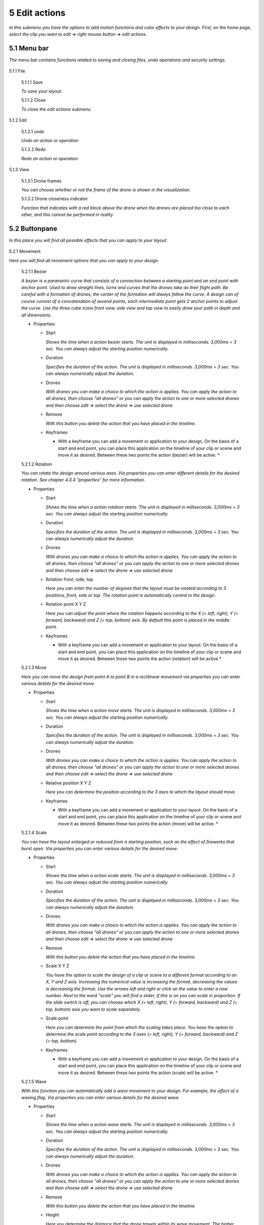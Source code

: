 ============================
5 Edit actions
============================

*In this submenu you have the options to add motion functions and color effects to your design. First, on the home page, select the clip you want to edit => right mouse button => edit actions.*

  .. image:: images/edit_actions.jpg

5.1 Menu bar
--------------

*The menu bar contains functions related to saving and closing files, undo operations and security settings.*

  .. image:: images/menubalk001.jpg

5.1.1 File

  .. image:: images/edit_actions_file.jpg

  5.1.1.1 Save

  *To save your layout.*

  5.1.1.2 Close

  *To close the edit actions submenu*

5.1.2 Edit

  .. image:: images/edit-actions-edit.jpg

  5.1.2.1 undo

  *Undo an action or operation*

  5.1.2.2 Redo

  *Redo an action or operation*

5.1.3 View

  .. image:: images/edit_actions_view.jpg

  5.1.3.1 Drone frames

  *You can choose whether or not the frame of the drone is shown in the visualization.*

  5.1.3.2 Drone closeness indicator

  *Function that indicates with a red block above the drone when the drones are placed too close to each other, and this cannot be performed in reality*

5.2 Buttonpane
----------------

*In this place you will find all possible effects that you can apply to your layout.*

  .. image:: images/buttonpane001.jpg

5.2.1 Movement

*Here you will find all movement options that you can apply to your design.*

  5.2.1.1 Bezier

  *A bezier is a parametric curve that consists of a connection between a starting point and an end point with anchor point. Used to draw straight lines, turns and curves that the drones take as their flight path. Be careful with a formation of drones, the center of the formation will always follow the curve. A design can of course consist of a concatenation of several points, each intermediate point gets 2 anchor points to adjust the curve. Use the three cube icons front view, side view and top view to easily draw your path in depth and all dimensions.*

  .. image:: images/bezier.jpg

  - Properties:

    - Start

      *Shows the time when a action bezier starts. The unit is displayed in milliseconds. 3,000ms = 3 sec. You can always adjust the starting position numerically.*

    - Duration

      *Specifies the duration of the action. The unit is displayed in milliseconds. 3,000ms = 3 sec. You can always numerically adjust the duration.*

    - Drones

      *With drones you can make a choice to which the action is applies. You can apply the action to all drones, then choose "all drones" or you can apply the action to one or more selected drones and then choose edit => select the drone => use selected drone*

    - Remove

      *With this button you delete the action that you have placed in the timeline.*

    - Keyframes

      * With a keyframe you can add a movement or application to your design. On the basis of a start and end point, you can place this application on the timeline of your clip or scene and move it as desired. Between these two points the action (bezier) will be active. *

  5.2.1.2 Rotation

  *You can rotate the design around various axes. Via properties you can enter different details for the desired rotation. See chapter 4.3.4 "properties" for more information.*

  .. image:: images/rotation.jpg

  - Properties

    - Start

      *Shows the time when a action rotation starts. The unit is displayed in milliseconds. 3,000ms = 3 sec. You can always adjust the starting position numerically.*

    - Duration

      *Specifies the duration of the action. The unit is displayed in milliseconds. 3,000ms = 3 sec. You can always numerically adjust the duration.*

    - Drones

      *With drones you can make a choice to which the action is applies. You can apply the action to all drones, then choose "all drones" or you can apply the action to one or more selected drones and then choose edit => select the drone => use selected drone*

    - Rotation front, side, top

      *Here you can enter the number of degrees that the layout must be rotated according to 3 positions, front, side or top. The rotation point is automatically central to the design.* 

    - Rotation point X Y Z

      *Here you can adjust the point where the rotation happens according to the X (= left, right), Y (= forward, backward) and Z (= top, bottom) axis. By default this point is placed in the middle point.*

    - Keyframes

      * With a keyframe you can add a movement or application to your layout. On the basis of a start and end point, you can place this application on the timeline of your clip or scene and move it as desired. Between these two points the action (rotation) will be active.*

  5.2.1.3 Move

  *Here you can move the design from point A to point B in a rectilinear movement via properties you can enter various details for the desired move.*

  .. image:: images/move.jpg
  
  - Properties

    - Start

      *Shows the time when a action move starts. The unit is displayed in milliseconds. 3,000ms = 3 sec. You can always adjust the starting position numerically.*

    - Duration

      *Specifies the duration of the action. The unit is displayed in milliseconds. 3,000ms = 3 sec. You can always numerically adjust the duration.*

    - Drones

      *With drones you can make a choice to which the action is applies. You can apply the action to all drones, then choose "all drones" or you can apply the action to one or more selected drones and then choose edit => select the drone => use selected drone*

    - Relative position X Y Z

      *Here you can determine the position according to the 3 axes to which the layout should move.*

    - Keyframes

      * With a keyframe you can add a movement or application to your layout. On the basis of a start and end point, you can place this application on the timeline of your clip or scene and move it as desired. Between these two points the action (move) will be active. *

  5.2.1.4 Scale

  *You can have the layout enlarged or reduced from a starting position, such as the effect of fireworks that burst open. Via properties you can enter various details for the desired move.*

  .. image:: images/scale.jpg

  - Properties

    - Start

      *Shows the time when a action scale starts. The unit is displayed in milliseconds. 3,000ms = 3 sec. You can always adjust the starting position numerically.*

    - Duration

      *Specifies the duration of the action. The unit is displayed in milliseconds. 3,000ms = 3 sec. You can always numerically adjust the duration.*

    - Drones

      *With drones you can make a choice to which the action is applies. You can apply the action to all drones, then choose "all drones" or you can apply the action to one or more selected drones and then choose edit => select the drone => use selected drone*

    - Remove

      *With this button you delete the action that you have placed in the timeline.*

    - Scale X Y Z

      *You have the option to scale the design of a clip or scene to a different format according to an X, Y and Z axis. Increasing the numerical value is increasing the format, decreasing the values is decreasing the format. Use the arrows left and right or click on the value to enter a new number. Next to the word "scale" you will find a slider, if this is on you can scale in proportion. If the slide switch is off, you can choose which X (= left, right), Y (= forward, backward) and Z (= top, bottom) axis you want to scale separately.*

    - Scale point

      *Here you can determine the point from which the scaling takes place. You have the option to determine the scale point according to the 3 axes (= left, right), Y (= forward, backward) and Z (= top, bottom).*

    - Keyframes

      * With a keyframe you can add a movement or application to your design. On the basis of a start and end point, you can place this application on the timeline of your clip or scene and move it as desired. Between these two points the action (scale) will be active. *

  5.2.1.5 Wave

  *With this function you can automatically add a wave movement to your design. For example, the effect of a waving flag. Via properties you can enter various details for the desired wave.*

  .. image:: images/wave.jpg

  - Properties

    - Start

      *Shows the time when a action wave starts. The unit is displayed in milliseconds. 3,000ms = 3 sec. You can always adjust the starting position numerically.*

    - Duration

      *Specifies the duration of the action. The unit is displayed in milliseconds. 3,000ms = 3 sec. You can always numerically adjust the duration.*

    - Drones

      *With drones you can make a choice to which the action is applies. You can apply the action to all drones, then choose "all drones" or you can apply the action to one or more selected drones and then choose edit => select the drone => use selected drone*

    - Remove

      *With this button you delete the action that you have placed in the timeline.*

    - Height

      *Here you determine the distance that the drone travels within its wave movement. The higher the number, the greater the wave movement.*

    - Time offset

      *This determines the time the drone will take from point A to point B to make the wave movement.*

    - Angle

      *This is the angle at which the wave will occur on the entire design. If you place a grid and you take a wave of 0 ° it will move from left to right. At 90 ° the wave will move from back to front, and at 180 ° from right to left. Note, this function only works with the XV plane (=> this plane can be found in the start page => properties => plane).*

    - Iterations

      *Here you can enter the number of wave movements that the layout will make during the duration. Example: With a duration of 3 seconds and an iteration of 5, the format will make 5 waves during those 3 seconds.*

    - Keyframes

      * With a keyframe you can add a movement or application to your design. On the basis of a start and end point, you can place this application on the timeline of your clip or scene and move it as desired. Between these two points the action (wave) will be active. *

  5.2.1.6 Yaw

  *With this function you can rotate a drone around its axis. Note, if the drones are in a formation, each drone will rotate around its axis and not the formation itself. If your drone is only equipped with a light source at the bottom of the drone, this function will have little or no effect. Rather, this capability is intended for special drones with side light sources or for special drone creations.*

  .. image:: images/yaw.jpg

  - Properties

    - Start

      *Shows the time when a action yaw starts. The unit is displayed in milliseconds. 3,000ms = 3 sec. You can always adjust the starting position numerically.*

    - Duration

      *Specifies the duration of the action. The unit is displayed in milliseconds. 3,000ms = 3 sec. You can always numerically adjust the duration.*

    - Drones

      *With drones you can make a choice to which the action is applies. You can apply the action to all drones, then choose "all drones" or you can apply the action to one or more selected drones and then choose edit => select the drone => use selected drone*

    - Remove

      *With this button you delete the action that you have placed in the timeline.*

    - Relative yaw

      *With relative yaw you can enter the number of degrees by which the drones rotate around their axis. With the slider you can turn this function on or off.*

    - Keyframes

      * With a keyframe you can add a movement or application to your design. On the basis of a start and end point, you can place this application on the timeline of your clip or scene and move it as desired. Between these two points the action (yaw) will be active. *

5.2.2 Lights

*Here you will find all light effects and color options that you can apply to your design.*

  5.2.2.1 Colorize

  *Giving a certain color to one or more drones. A color can be chosen from the color range or via custom color.*

  .. image:: images/colorize.jpg

  - Properties

    - Start

      *Shows the time when a actio colorizen starts. The unit is displayed in milliseconds. 3,000ms = 3 sec. You can always adjust the starting position numerically.*

    - Duration

      *Specifies the duration of the action. The unit is displayed in milliseconds. 3,000ms = 3 sec. You can always numerically adjust the duration.*

    - Drones

      *With drones you can make a choice to which the action is applies. You can apply the action to all drones, then choose "all drones" or you can apply the action to one or more selected drones and then choose edit => select the drone => use selected drone*

    - Remove

      *With this button you delete the action that you have placed in the timeline.*

    - Blende mode

      *With blende mode you have different options to mix colors, an extra color on top of the basic color that is given from the start page.*

    - Opacity

      *The higher the number, the darker the color.*

    - Color
    
      *Decide here which color you want to use. You can enter a webcolor code via a # number. You can use the colors range or choose "custom color" for HSB or RGB colors.*

    - Keyframes

      * With a keyframe you can add a movement or application to your design. On the basis of a start and end point, you can place this application on the timeline of your clip or scene and move it as desired. Between these two points the action (colorize) will be active. *

  5.2.2.2 Fade

  *Function where color A slowly fades and slowly changes into color B.*

  .. image:: images/fade.jpg

  - Properties

    - Start

      *Shows the time when a action fade starts. The unit is displayed in milliseconds. 3,000ms = 3 sec. You can always adjust the starting position numerically.*

    - Duration

      *Specifies the duration of the action. The unit is displayed in milliseconds. 3,000ms = 3 sec. You can always numerically adjust the duration.*

    - Drones

      *With drones you can make a choice to which the action is applies. You can apply the action to all drones, then choose "all drones" or you can apply the action to one or more selected drones and then choose edit => select the drone => use selected drone*

    - Remove

      *With this button you delete the action that you have placed in the timeline.*

    - Blend mode

      *With blende mode you have different options to mix colors, an extra color on top of the basic color that is given from the start page.*

    - Opacity

      *The higher the number, the darker the color.*

    - Color

      *tekstDecide here which color you want to use. You can enter a webcolor code via a # number. You can use the colors range or choose "custom color" for HSB or RGB colors.*

    - Keyframes

      * With a keyframe you can add a movement or application to your design. On the basis of a start and end point, you can place this application on the timeline of your clip or scene and move it as desired. Between these two points the action (fade) will be active. *

  5.2.2.3 Gradiënt

  *Function in which the LED turns on and off, causing flashes of light on a regular basis. The discharge time can be set manually via properties.*

  .. image:: images/gradiënt.jpg

  - Properties

    - Start

      *Shows the time when a action gradiënt starts. The unit is displayed in milliseconds. 3,000ms = 3 sec. You can always adjust the starting position numerically.*

    - Duration

      *Specifies the duration of the action. The unit is displayed in milliseconds. 3,000ms = 3 sec. You can always numerically adjust the duration.*

    - Drones

      *With drones you can make a choice to which the action is applies. You can apply the action to all drones, then choose "all drones" or you can apply the action to one or more selected drones and then choose edit => select the drone => use selected drone*

    - Remove

      *With this button you delete the action that you have placed in the timeline.*

    - Blende mode

      *With blende mode you have different options to mix colors, an extra color on top of the basic color that is given from the start page.*

    - Opacity

      *The higher the number, the darker the color.*

    - Start color

      *This is the color with which the gradient is started. you can choose from 3 options.*

      - Inherit

        *Inherit, here the program will always take the color that is just above the action in the timeline. Example row 1 = blue, row 2 = yellow and row 3 = gradient action => the gradient action on row 3 takes the color that is just above it, so from row 2 = yellow.*

      - Color

        *Here you choose a color yourself via the colors range, HSB color or RGB color.*

      - Random

        *The program will choose a color itself.*

    - Second color

      *It is the color with which the gradient ends, here too you have the same options as at the beginning color.*

    - Start position X Y Z
    
      *Determine the starting position where the gradient should start from the XYZ axis.*

    - Stop position X Y Z

      *Determine the starting position where the gradient should stop from the XYZ axis.*

    - Keyframes

      * With a keyframe you can add a movement or application to your design. On the basis of a start and end point, you can place this application on the timeline of your clip or scene and move it as desired. Between these two points the action (gradiënt) will be active. *

  5.2.2.4 Fade-in

  *Function in which a color slowly emerges from black.*

  .. image:: images/fade_in.jpg

  - Properties

    - Start

      *Shows the time when a action fade-in starts. The unit is displayed in milliseconds. 3,000ms = 3 sec. You can always adjust the starting position numerically.*

    - Duration

      *Specifies the duration of the action. The unit is displayed in milliseconds. 3,000ms = 3 sec. You can always numerically adjust the duration.*

    - Drones

      *With drones you can make a choice to which the action is applies. You can apply the action to all drones, then choose "all drones" or you can apply the action to one or more selected drones and then choose edit => select the drone => use selected drone*

    - Remove

      *With this button you delete the action that you have placed in the timeline.*

    - Blende mode

      *With blende mode you have different options to mix colors, an extra color on top of the basic color that is given from the start page.*

    - Opacity

      *The higher the number, the darker the color.*

    - Easing

      *Nothing in nature moves linearly from one point to another. In reality, things tend to speed up or slow down as they move. Our brains are wired to expect these types of movements, so if you are animating you should use this to your advantage. Natural movement makes your users feel more comfortable with your design, which in turn leads to a better overall experience.*

      - Linear

        *The fade-in without any smoothing, the values increase in equal amounts.*

      - Ease in

        *The fade-in starts slowly and accelerates towards the end.*

      - Ease out

        *The fade-in starts quickly and slows down towards the end.*

      - Ease in-out

        *The fade-in starts slow, accelerates towards the center and slows back towards the end.*

      - none

        *Fade-in without easing function.*

    - Keyframes

      * With a keyframe you can add a movement or application to your layout. On the basis of a start and end point, you can place this application on the timeline of your clip or scene and move it as desired. Between these two points the action (fade in) will be active. *

  5.2.2.5 Fade-out

  *Function in which a color slowly fades to black.*

  .. image:: images/fade_out.jpg

  - Properties

    - Start

      *Shows the time when a action fade-out starts. The unit is displayed in milliseconds. 3,000ms = 3 sec. You can always adjust the starting position numerically.*

    - Duration

      *Specifies the duration of the action. The unit is displayed in milliseconds. 3,000ms = 3 sec. You can always numerically adjust the duration.*

    - Drones

      *With drones you can make a choice to which the action is applies. You can apply the action to all drones, then choose "all drones" or you can apply the action to one or more selected drones and then choose edit => select the drone => use selected drone*

    - Remove

      *With this button you delete the action that you have placed in the timeline.*

    - Blende mode

      *With blende mode you have different options to mix colors, an extra color on top of the basic color that is given from the start page.*

    - Opacity

      *The higher the number, the darker the color.*

    - Easing

      *Nothing in nature moves linearly from one point to another. In reality, things tend to speed up or slow down as they move. Our brains are wired to expect these types of movements, so if you are animating you should use this to your advantage. Natural movement makes your users feel more comfortable with your design, which in turn leads to a better overall experience.*

      - Linear

        *The fade-out without any smoothing, the values increase in equal amounts.*

      - Ease in

        *The fade-out starts slowly and accelerates towards the end.*

      - Ease out

        *The fade-out starts quickly and slows down towards the end.*

      - Ease in-out

        *The fade-out starts slow, accelerates towards the center and slows back towards the end.*

      - none

        *Fade-out without easing function.*

    - Keyframes

      * With a keyframe you can add a movement or application to your layout. On the basis of a start and end point, you can place this application on the timeline of your clip or scene and move it as desired. Between these two points the action (fade out) will be active. *

  5.2.2.6 Strobe

  *Function in which the LED turns on and off, causing flashes of light on a regular basis. The discharge time can be set manually via properties.*

  .. image:: images/strobe.jpg

  - Properties

    - Start

      *Shows the time when a action strobe starts. The unit is displayed in milliseconds. 3,000ms = 3 sec. You can always adjust the starting position numerically.*

    - Duration

      *Specifies the duration of the action. The unit is displayed in milliseconds. 3,000ms = 3 sec. You can always numerically adjust the duration.*

    - Drones

      *With drones you can make a choice to which the action is applies. You can apply the action to all drones, then choose "all drones" or you can apply the action to one or more selected drones and then choose edit => select the drone => use selected drone*

    - Remove

      *With this button you delete the action that you have placed in the timeline.*

    - Blende mode

      *With blende mode you have different options to mix colors, an extra color on top of the basic color that is given from the start page.*

    - Opacity

      *The higher the number, the darker the color.*

    - Start color

      - Inherit

        *Inherit, here the program will always take the color that is just above the action in the timeline. Example row 1 = blue, row 2 = yellow and row 3 = gradient action => the gradient action on row 3 takes the color that is just above it, so from row 2 = yellow.*

      - Color

        *Here you choose a color yourself via the color fan, HSB color or RGB color.*

      - Random

        *The program will choose a color itself.*

    - Second color

      - Inherit

        *Inherit, here the program will always take the color that is just above the action in the timeline. Example row 1 = blue, row 2 = yellow and row 3 = gradient action => the gradient action on row 3 takes the color that is just above it, so from row 2 = yellow.*

      - Color

        *Here you choose a color yourself via the colors range, HSB color or RGB color.*

      - Random

        *The program will choose a color itself.*


    - Strobe duration

      *Here you determine how long the strobe's flash lasts. Expressed in milliseconds.*

    - Visible drones (%)

      *Here you can determine the number of drones that will flash simultaneously during the strobo action.*

    - Easing

      *Nothing in nature moves linearly from one point to another. In reality, things tend to speed up or slow down as they move. Our brains are wired to expect these types of movements, so if you are animating you should use this to your advantage. Natural movement makes your users feel more comfortable with your design, which in turn leads to a better overall experience.*

      - Linear

        *Strobe without any smoothing, the values increase in equal amounts.*

      - Ease in

        *Strobe starts slowly and accelerates towards the end.*

      - Ease out

        *Strobe starts quickly and slows down towards the end.*

      - Ease in-out

        *Strobe starts slow, accelerates towards the center and slows back towards the end.*

      - none

        *Strobe without easing function.*

    - Keyframes

      * With a keyframe you can add a movement or application to your layout. On the basis of a start and end point, you can place this application on the timeline of your clip or scene and move it as desired. Between these two points the action (strobe) will be active. **tekst*

  5.2.2.7 Sparkle

  *Function in which the LEDs turn on and off very quickly and are randomly distributed among all drones in the complete design.*

  .. image:: images/sparkle.jpg

  - Properties

    - Start

      *Shows the time when a action sparkle starts. The unit is displayed in milliseconds. 3,000ms = 3 sec. You can always adjust the starting position numerically.*

    - Duration

      *Specifies the duration of the action. The unit is displayed in milliseconds. 3,000ms = 3 sec. You can always numerically adjust the duration.*

    - Drones

      *With drones you can make a choice to which the action is applies. You can apply the action to all drones, then choose "all drones" or you can apply the action to one or more selected drones and then choose edit => select the drone => use selected drone*

    - Remove

      *With this button you delete the action that you have placed in the timeline.*

    - Blende mode

      *With blende mode you have different options to mix colors, an extra color on top of the basic color that is given from the start page.*

    - Opacity

      *The higher the number, the darker the color.*

    - Start color

      - Inherit

        *Inherit, here the program will always take the color that is just above the action in the timeline. Example row 1 = blue, row 2 = yellow and row 3 = gradient action => the gradient action on row 3 takes the color that is just above it, so from row 2 = yellow.*

      - Color

        *Here you choose a color yourself via the color fan, HSB color or RGB color.*

      - Random

        *The program will choose a color itself.*

    - Second color

      - Inherit

        *Inherit, here the program will always take the color that is just above the action in the timeline. Example row 1 = blue, row 2 = yellow and row 3 = gradient action => the gradient action on row 3 takes the color that is just above it, so from row 2 = yellow.*

      - Color

        *Here you choose a color yourself via the colors range, HSB color or RGB color.*

      - Random

        *The program will choose a color itself.*

    - Strobe duration

      *Enter the duration for how long a light flash burns, expressed in milliseconds.*

    - Visible drones (%)

      *Here you can determine the number of drones that will flash simultaneously during the strobo action.*

- Easing

      *Nothing in nature moves linearly from one point to another. In reality, things tend to speed up or slow down as they move. Our brains are wired to expect these types of movements, so if you are animating you should use this to your advantage. Natural movement makes your users feel more comfortable with your design, which in turn leads to a better overall experience.*

      - Linear

        *SSparkle without any smoothing, the values increase in equal amounts.*

      - Ease in

        *Sparkle starts slowly and accelerates towards the end.*

      - Ease out

        *Sparkle starts quickly and slows down towards the end.*

      - Ease in-out

        *Sparkle starts slow, accelerates towards the center and slows back towards the end.*

      - none

        *SSparkle without easing function.*

    - Keyframes

      * With a keyframe you can add a movement or application to your layout. On the basis of a start and end point, you can place this application on the timeline of your clip or scene and move it as desired. Between these two points the action (sparkle) will be active. *

  5.2.2.8 Roll over

  *Function where color A will replace color B by rolling the color over the entire area of the layout.*

  .. image:: images/roll_over.jpg

  - Properties

    - Start

      *Shows the time when a action roll over starts. The unit is displayed in milliseconds. 3,000ms = 3 sec. You can always adjust the starting position numerically.*

    - Duration

      *Specifies the duration of the action. The unit is displayed in milliseconds. 3,000ms = 3 sec. You can always numerically adjust the duration.*

    - Drones

      *With drones you can make a choice to which the action is applies. You can apply the action to all drones, then choose "all drones" or you can apply the action to one or more selected drones and then choose edit => select the drone => use selected drone*

    - Remove

      *With this button you delete the action that you have placed in the timeline.*

    - Blende mode

      *With blende mode you have different options to mix colors, an extra color on top of the basic color that is given from the start page.*

    - Opacity

      *The higher the number, the darker the color.*

    - Start color

      - Inherit

        *Inherit, here the program will always take the color that is just above the action in the timeline. Example row 1 = blue, row 2 = yellow and row 3 = gradient action => the gradient action on row 3 takes the color that is just above it, so from row 2 = yellow.*

      - Color

        *Here you choose a color yourself via the colors range, HSB color or RGB color.*

      - Random

        *The program will choose a color itself.*

    - Second color

      *tekst*

    - Start position X Y Z

      *Determine the start position of the roll over via the XYZ axis.*

    - Stop position X Y Z

      *Determine the stop position of the roll over via the XYZ axis.*

    - Keyframes

      * With a keyframe you can add a movement or application to your layout. On the basis of a start and end point, you can place this application on the timeline of your clip or scene and move it as desired. Between these two points the action (roll over) will be active. *

  5.2.2.9 Spot

  *This function ensures that you can place a color accent at a specific place within the layout, just like a light beam from a spotlight.*

  .. image:: images/spot.jpg

  - Properties

    - Start

      *Shows the time when a action spot starts. The unit is displayed in milliseconds. 3,000ms = 3 sec. You can always adjust the starting position numerically.*

    - Duration

      *Specifies the duration of the action. The unit is displayed in milliseconds. 3,000ms = 3 sec. You can always numerically adjust the duration.*

    - Drones

      *With drones you can make a choice to which the action is applies. You can apply the action to all drones, then choose "all drones" or you can apply the action to one or more selected drones and then choose edit => select the drone => use selected drone*

    - Remove

      *With this button you delete the action that you have placed in the timeline.*

    - Blende mode

      *With blende mode you have different options to mix colors, an extra color on top of the basic color that is given from the start page.*

    - Opacity

      *The higher the number, the darker the color.*

    - Gradiënt type

      - Linear

        *The spot runs from one corner to another corner.*

      - Radial

        *The spot runs outward from the center of the layout.*

    - Start position

      *Determine the starting position of the spot along the XYZ axis.*

    - End position

      *Determine the stop position of the spot along the XYZ axis.*

    - Color

      *Decide here which color you want to use. You can enter a webcolor code via a # number. You can use the colors range or choose "custom color" for HSB or RGB colors.*

    - Keyframe blend mode

        - Fade between gradiënts
          
          *xxxxxxxxxxxxxxxxxxxxxxxxxxxxxxxxx*

        - Match and adapt time offsets
          
          *xxxxxxxxxxxxxxxxxxxxxxxxxxxx*

    - Cutt of after distance

      *xxxxxxxxxxxxxxxxxxxxxxxxxxxxxx*

    - Gradiënt shift

      *xxxxxxxxxxxxxxxxxxxxxxxxxxxxxx*

    - Keyframes

      * With a keyframe you can add a movement or application to your layout. On the basis of a start and end point, you can place this application on the timeline of your clip or scene and move it as desired. Between these two points the action (spot) will be active. *

  5.2.2.10 Image

  *With this function it is possible to place an image over a grid of drones.*

  .. image:: images/image.jpg

  - Properties

    - Start

      *Shows the time when a action image starts. The unit is displayed in milliseconds. 3,000ms = 3 sec. You can always adjust the starting position numerically.*

    - Duration

      *Specifies the duration of the action. The unit is displayed in milliseconds. 3,000ms = 3 sec. You can always numerically adjust the duration.*

    - Drones

      *With drones you can make a choice to which the action is applies. You can apply the action to all drones, then choose "all drones" or you can apply the action to one or more selected drones and then choose edit => select the drone => use selected drone*

    - Remove

      *With this button you delete the action that you have placed in the timeline.*

    - Blende mode
      *With blende mode you have different options to mix colors, an extra color on top of the basic color that is given from the start page.*

    - Opacity

      *The higher the number, the darker the color.*

    - Image

      *click on "none" to select a photo from the brouser and place it in the layout, the photo will be projected on the number of drones.*

    - Middle X Y Z

      *Position the photo relative to the drone grid via the center point on the XY and Z axis.*

    - Up X Y Z

      *Position the photo relative to the drone grid via the top point on the XY and Z axis.*

    - Right X Y Z

      *Position the photo relative to the drone grid on the right side on the XY and Z axis.*

    - Scale

      *Schaal en positioneer de foto ten opzichte van het droneraster*

    - Blur

      *Blur the photo on the drone grid will reduce the detail of the photo making it clearer.*

    - Keyframes

      * With a keyframe you can add a movement or application to your layout. On the basis of a start and end point, you can place this application on the timeline of your clip or scene and move it as desired. Between these two points the action (image) will be active.*

  5.2.2.11 Rainbow

  *With this function, a color gradient is automatically placed with the rainbow colors over the entire design. The colors can be mutually adjusted.*

  .. image:: images/rainbow.jpg

  - Properties

    - Start

      *Shows the time when a action rainbow starts. The unit is displayed in milliseconds. 3,000ms = 3 sec. You can always adjust the starting position numerically.*

    - Duration

      *Specifies the duration of the action. The unit is displayed in milliseconds. 3,000ms = 3 sec. You can always numerically adjust the duration.*

    - Drones

      *With drones you can make a choice to which the action is applies. You can apply the action to all drones, then choose "all drones" or you can apply the action to one or more selected drones and then choose edit => select the drone => use selected drone*

    - Remove

      *With this button you delete the action that you have placed in the timeline.*

    - Blende mode

      *With blende mode you have different options to mix colors, an extra color on top of the basic color that is given from the start page.*

    - Opacity

      *The higher the number, the darker the color.*

    - Color

      *Decide here which color you want to use. You can enter a webcolor code via a # number. You can use the colors range or choose "custom color" for HSB or RGB colors.*

    - Keyframes

      * With a keyframe you can add a movement or application to your layout. On the basis of a start and end point, you can place this application on the timeline of your clip or scene and move it as desired. Between these two points the action (rainbow) will be active. *

  5.2.2.12 Gamma correction

  *This is a non-linear function to correct the light intensity, luminance or brightness of a color.*

  .. image:: images/gamma_corection.jpg

  - Properties

    - Start

      *Shows the time when a action gamma correction starts. The unit is displayed in milliseconds. 3,000ms = 3 sec. You can always adjust the starting position numerically.*

    - Duration

      *Specifies the duration of the action. The unit is displayed in milliseconds. 3,000ms = 3 sec. You can always numerically adjust the duration.*

    - Drones

      *With drones you can make a choice to which the action is applies. You can apply the action to all drones, then choose "all drones" or you can apply the action to one or more selected drones and then choose edit => select the drone => use selected drone*

    - Remove

      *With this button you delete the action that you have placed in the timeline.*

    - Blende mode

      *With blende mode you have different options to mix colors, an extra color on top of the basic color that is given from the start page.*

    - Opacity

      *The higher the number, the darker the color.*

    - Gamma

      *Here you can enter the values ​​of the correction.*

    - Keyframes

      * With a keyframe you can add a movement or application to your layout. On the basis of a start and end point, you can place this application on the timeline of your clip or scene and move it as desired. Between these two points the action (gamma corection) will be active. *

  5.2.2.13 Max light correction

  *xxxxxxxxxxxxxxxxxxxx*

  .. image:: images/max_light_correction.jpg

  - Properties

    - Start

      *Shows the time when a action max light correction starts. The unit is displayed in milliseconds. 3,000ms = 3 sec. You can always adjust the starting position numerically.*

    - Duration

      *Specifies the duration of the action. The unit is displayed in milliseconds. 3,000ms = 3 sec. You can always numerically adjust the duration.*

    - Drones

      *With drones you can make a choice to which the action is applies. You can apply the action to all drones, then choose "all drones" or you can apply the action to one or more selected drones and then choose edit => select the drone => use selected drone*

    - Remove

      *With this button you delete the action that you have placed in the timeline.*

    - Blende mode

      *With blende mode you have different options to mix colors, an extra color on top of the basic color that is given from the start page.*

    - Opacity

      *The higher the number, the darker the color.*

    - Max light

      *xxxxxxxxxxxxxxxxxxxxxxx*

    - Keyframes

      * With a keyframe you can add a movement or application to your layout. On the basis of a start and end point, you can place this application on the timeline of your clip or scene and move it as desired. Between these two points the action (max light correction) will be active. *

5.3 Viewport
--------------

*This viewport allows you to visualize your layout on 3 different perspectives, use a numerical time indication and speed up the time. You can also frame the layout automatically or as a percentage and move the cursor needle to the beginning or end of the layout.*

  .. image:: images/viewport001.jpg

5.3.1 Cube icons

*The program has 3 different preview perspectives, the front view (first cube), top view (second cube) and the side view (third cube). A fourth function uses the directional arrows on the keyboard to allow you to freely move the layout in all directions for the ideal perspective. The latter function can be very useful when formatting complex structures.*

  .. image:: images/Cube_icons.jpg

5.3.2 Chrono time

*This is the numerical representation of the cursor needle position in hours, minutes, seconds and milliseconds. If you adjust the numerical values ​​manually, the needle will automatically jump to the entered value.*

  .. image:: images/Chrono_time.jpg

5.3.3 Play buttons

*The double arrows to the left: If you click on this, the cursor needle automatically jumps to the beginning of the timeline.
The play triangle: Clicking on this will cause the cursor needle to run from its position on the timeline.
The double arrows to the right: If you click on this, the cursor needle will automatically move to the end of the layout. This means to the end position of the last block
1x: This is the acceleration function, if you enter a value of 10x the playback speed will be accelerated 10x. The 1 value is the normal speed.*

  .. image:: images/play.jpg

5.3.4 Outlining icon

*The automatic framing icon ensures that your layout, regardless of size, is visualized in the available viewport frame. The percentage is automatically calculated for this.*

  .. image:: images/kadrage.jpg

5.3.5 Visualisation in terms of percentage

*You can also manually determine the size of the visualization by entering a percentage yourself or by using the arrows. Manually determining the preview can be useful to enlarge details of complex structures for a clear interpretation.*

  .. image:: images/percentage.jpg

5.4 Properties
--------------

*See chapter 5.2 "Buttonpane*

  .. image:: images/properties001.jpg

5.5 Action list
----------------

*Each action, both movement and lights, is automatically placed in rows one below the other on the timeline when you click the + sign, next to the word row1, 2, 3 ... there is an eye icon. If you click on this icon, the eye will be crossed out, which means that the action is no longer applicable. Click on the eye again to reactivate the action. Place your mouse cursor on the timeline and roll the mouse wheel to zoom in or out on the timeline, this will enlarge or reduce the action blocks. You can also move the action blocks vertically for a different order if you wish, you will notice that when you drag a block down, new rows are added.*

  .. image:: images/action_list001.jpg

  5.5.1 Row1, 2, 3...

  5.5.2 Eye icon

  5.5.2 Crossed out eye icon

5.6 Drone list
----------------

*tekst*

  .. image:: images/Drone_list001.jpg

*xxxxxxxxxxxxxxxxxx*


